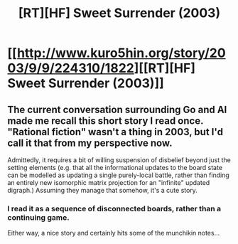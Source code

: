 #+TITLE: [RT][HF] Sweet Surrender (2003)

* [[http://www.kuro5hin.org/story/2003/9/9/224310/1822][[RT][HF] Sweet Surrender (2003)]]
:PROPERTIES:
:Author: derefr
:Score: 19
:DateUnix: 1457639365.0
:DateShort: 2016-Mar-10
:END:

** The current conversation surrounding Go and AI made me recall this short story I read once. "Rational fiction" wasn't a thing in 2003, but I'd call it that from my perspective now.

Admittedly, it requires a bit of willing suspension of disbelief beyond just the setting elements (e.g. that all the informational updates to the board state can be modelled as updating a single purely-local battle, rather than finding an entirely new isomorphic matrix projection for an "infinite" updated digraph.) Assuming they manage that somehow, it's a cute story.
:PROPERTIES:
:Author: derefr
:Score: 6
:DateUnix: 1457639749.0
:DateShort: 2016-Mar-10
:END:

*** I read it as a sequence of disconnected boards, rather than a continuing game.

Either way, a nice story and certainly hits some of the munchikin notes...
:PROPERTIES:
:Author: PeridexisErrant
:Score: 2
:DateUnix: 1457656901.0
:DateShort: 2016-Mar-11
:END:
